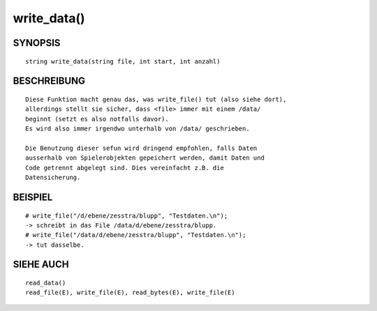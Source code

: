 write_data()
============

SYNOPSIS
--------
::

        string write_data(string file, int start, int anzahl)

BESCHREIBUNG
------------
::

        Diese Funktion macht genau das, was write_file() tut (also siehe dort),
        allerdings stellt sie sicher, dass <file> immer mit einem /data/
        beginnt (setzt es also notfalls davor).
        Es wird also immer irgendwo unterhalb von /data/ geschrieben.

        Die Benutzung dieser sefun wird dringend empfohlen, falls Daten
        ausserhalb von Spielerobjekten gepeichert werden, damit Daten und
        Code getrennt abgelegt sind. Dies vereinfacht z.B. die
        Datensicherung.

BEISPIEL
--------
::

        # write_file("/d/ebene/zesstra/blupp", "Testdaten.\n");
        -> schreibt in das File /data/d/ebene/zesstra/blupp.
        # write_file("/data/d/ebene/zesstra/blupp", "Testdaten.\n");
        -> tut dasselbe.

SIEHE AUCH
----------
::

        read_data()
        read_file(E), write_file(E), read_bytes(E), write_file(E)

